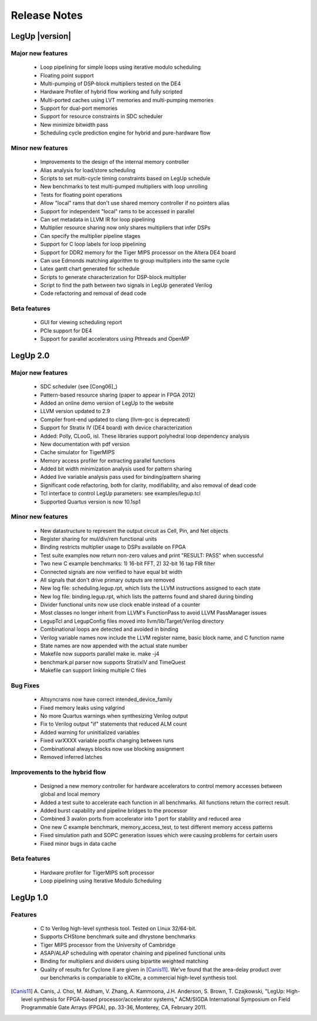 .. _release:

Release Notes
===============

LegUp |version|
~~~~~~~~~~~~~~~~

Major new features
+++++++++++++++++++++++++++++++++++
 * Loop pipelining for simple loops using iterative modulo scheduling
 * Floating point support
 * Multi-pumping of DSP-block multipliers tested on the DE4
 * Hardware Profiler of hybrid flow working and fully scripted
 * Multi-ported caches using LVT memories and multi-pumping memories
 * Support for dual-port memories
 * Support for resource constraints in SDC scheduler
 * New minimize bitwidth pass
 * Scheduling cycle prediction engine for hybrid and pure-hardware flow


Minor new features
+++++++++++++++++++++++++++++++++++
 * Improvements to the design of the internal memory controller
 * Alias analysis for load/store scheduling
 * Scripts to set multi-cycle timing constraints based on LegUp schedule
 * New benchmarks to test multi-pumped multipliers with loop unrolling
 * Tests for floating point operations
 * Allow "local" rams that don't use shared memory controller if no pointers alias
 * Support for independent  "local" rams to be accessed in parallel
 * Can set metadata in LLVM IR for loop pipelining
 * Multiplier resource sharing now only shares multipliers that infer DSPs
 * Can specify the multiplier pipeline stages
 * Support for C loop labels for loop pipelining
 * Support for DDR2 memory for the Tiger MIPS processor on the Altera DE4 board
 * Can use Edmonds matching algorithm to group multipliers into the same cycle
 * Latex gantt chart generated for schedule
 * Scripts to generate characterization for DSP-block multiplier
 * Script to find the path between two signals in LegUp generated Verilog
 * Code refactoring and removal of dead code

Beta features
+++++++++++++++++++++++++++++++++++
 * GUI for viewing scheduling report
 * PCIe support for DE4
 * Support for parallel accelerators using Pthreads and OpenMP

LegUp 2.0
~~~~~~~~~~~~~~~~

Major new features
+++++++++++++++++++++++++++++++++++
 * SDC scheduler (see [Cong06]_)
 * Pattern-based resource sharing (paper to appear in FPGA 2012)
 * Added an online demo version of LegUp to the website
 * LLVM version updated to 2.9
 * Compiler front-end updated to clang (llvm-gcc is deprecated)
 * Support for Stratix IV (DE4 board) with device characterization
 * Added: Polly, CLooG, isl. These libraries support polyhedral loop dependency analysis
 * New documentation with pdf version
 * Cache simulator for TigerMIPS
 * Memory access profiler for extracting parallel functions
 * Added bit width minimization analysis used for pattern sharing
 * Added live variable analysis pass used for binding/pattern sharing
 * Significant code refactoring, both for clarity, modifiability, and also removal of dead code
 * Tcl interface to control LegUp parameters: see examples/legup.tcl
 * Supported Quartus version is now 10.1sp1

Minor new features
+++++++++++++++++++++++++++++++++++
 * New datastructure to represent the output circuit as Cell, Pin, and Net objects
 * Register sharing for mul/div/rem functional units
 * Binding restricts multiplier usage to DSPs available on FPGA
 * Test suite examples now return non-zero values and print "RESULT: PASS" when successful
 * Two new C example benchmarks: 1) 16-bit FFT, 2) 32-bit 16 tap FIR filter
 * Connected signals are now verified to have equal bit width
 * All signals that don't drive primary outputs are removed
 * New log file: scheduling.legup.rpt, which lists the LLVM instructions assigned to each state
 * New log file: binding.legup.rpt, which lists the patterns found and shared during binding
 * Divider functional units now use clock enable instead of a counter
 * Most classes no longer inherit from LLVM's FunctionPass to avoid LLVM PassManager issues
 * LegupTcl and LegupConfig files moved into llvm/lib/Target/Verilog directory
 * Combinational loops are detected and avoided in binding
 * Verilog variable names now include the LLVM register name, basic block name, and C function name
 * State names are now appended with the actual state number
 * Makefile now supports parallel make ie. make -j4
 * benchmark.pl parser now supports StratixIV and TimeQuest
 * Makefile can support linking multiple C files

Bug Fixes
+++++++++++++++++++++++++++++++++++
 * Altsyncrams now have correct intended_device_family
 * Fixed memory leaks using valgrind
 * No more Quartus warnings when synthesizing Verilog output
 * Fix to Verilog output "if" statements that reduced ALM count
 * Added warning for uninitialized variables
 * Fixed varXXXX variable postfix changing between runs
 * Combinational always blocks now use blocking assignment
 * Removed inferred latches

Improvements to the hybrid flow
++++++++++++++++++++++++++++++++++
 * Designed a new memory controller for hardware accelerators to control memory
   accesses between global and local memory
 * Added a test suite to accelerate each function in all benchmarks. All
   functions return the correct result.
 * Added burst capability and pipeline bridges to the processor
 * Combined 3 avalon ports from accelerator into 1 port for stability and
   reduced area
 * One new C example benchmark, memory_access_test, to test different memory
   access patterns
 * Fixed simulation path and SOPC generation issues which were causing problems
   for certain users
 * Fixed minor bugs in data cache

Beta features
+++++++++++++++++++++++++++++++++++
 * Hardware profiler for TigerMIPS soft processor
 * Loop pipelining using Iterative Modulo Scheduling

LegUp 1.0
~~~~~~~~~~~~~~~~

Features
+++++++++++++++++++++++++++++++++++

 - C to Verilog high-level synthesis tool. Tested on Linux 32/64-bit.
 - Supports CHStone benchmark suite and dhrystone benchmarks
 - Tiger MIPS processor from the University of Cambridge
 - ASAP/ALAP scheduling with operator chaining and pipelined functional units
 - Binding for multipliers and dividers using bipartite weighted matching
 - Quality of results for Cyclone II are given in [Canis11]_.
   We've found that the area-delay product over our benchmarks is compariable
   to eXCite, a commercial high-level synthesis tool.

.. [Canis11] 
    A. Canis, J. Choi, M. Aldham, V. Zhang, A. Kammoona, J.H. Anderson, S. Brown,
    T. Czajkowski, "LegUp: High-level synthesis for FPGA-based
    processor/accelerator systems," ACM/SIGDA International Symposium on Field
    Programmable Gate Arrays (FPGA), pp. 33-36, Monterey, CA, February 2011.
